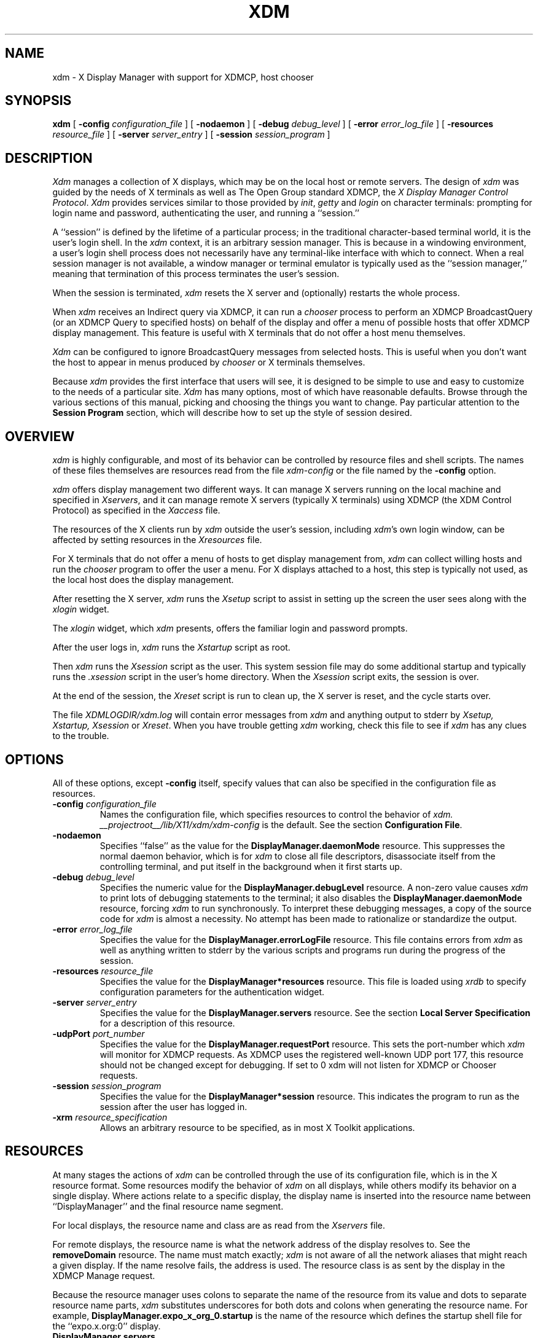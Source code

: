 .\" Copyright 1988, 1994, 1998  The Open Group
.\"
.\" Permission to use, copy, modify, distribute, and sell this software and its
.\" documentation for any purpose is hereby granted without fee, provided that
.\" the above copyright notice appear in all copies and that both that
.\" copyright notice and this permission notice appear in supporting
.\" documentation.
.\"
.\" The above copyright notice and this permission notice shall be included
.\" in all copies or substantial portions of the Software.
.\"
.\" THE SOFTWARE IS PROVIDED "AS IS", WITHOUT WARRANTY OF ANY KIND, EXPRESS
.\" OR IMPLIED, INCLUDING BUT NOT LIMITED TO THE WARRANTIES OF
.\" MERCHANTABILITY, FITNESS FOR A PARTICULAR PURPOSE AND NONINFRINGEMENT.
.\" IN NO EVENT SHALL THE OPEN GROUP BE LIABLE FOR ANY CLAIM, DAMAGES OR
.\" OTHER LIABILITY, WHETHER IN AN ACTION OF CONTRACT, TORT OR OTHERWISE,
.\" ARISING FROM, OUT OF OR IN CONNECTION WITH THE SOFTWARE OR THE USE OR
.\" OTHER DEALINGS IN THE SOFTWARE.
.\"
.\" Except as contained in this notice, the name of The Open Group shall
.\" not be used in advertising or otherwise to promote the sale, use or
.\" other dealings in this Software without prior written authorization
.\" from The Open Group.
.\"
.\" $XFree86: xc/programs/xdm/xdm.man,v 3.34 2006/01/09 15:01:04 dawes Exp $
.\"
.TH XDM 1 __vendorversion__
.SH NAME
xdm \- X Display Manager with support for XDMCP, host chooser
.SH SYNOPSIS
.B xdm
[
.B \-config
.I configuration_file
] [
.B \-nodaemon
] [
.B \-debug
.I debug_level
] [
.B \-error
.I error_log_file
] [
.B \-resources
.I resource_file
] [
.B \-server
.I server_entry
] [
.B \-session
.I session_program
]
.SH DESCRIPTION
.I Xdm
manages a collection of X displays, which may be on the local host
or remote servers.  The design of
.I xdm
was guided by the needs of X terminals as well as The Open Group standard
XDMCP, the \fIX Display Manager Control Protocol\fP.
.I Xdm
provides services similar to those provided by \fIinit\fP, \fIgetty\fP
and \fIlogin\fP on character terminals: prompting for login name and password,
authenticating the user, and running a ``session.''
.PP
A ``session'' is defined by the lifetime of a particular process; in the
traditional character-based terminal world, it is the user's login shell.
In the
.I xdm
context, it is an arbitrary session manager.  This is because in a windowing
environment, a user's login shell process does not necessarily have any
terminal-like interface with which to connect.
When a real session manager is not available, a window manager or terminal
emulator is typically used as the ``session manager,'' meaning that
termination of this process terminates the user's session.
.PP
When the session is terminated, \fIxdm\fP
resets the X server and (optionally) restarts the whole process.
.PP
When \fIxdm\fP receives an Indirect query via XDMCP, it can run a
\fIchooser\fP process to
perform an XDMCP BroadcastQuery (or an XDMCP Query to specified hosts)
on behalf of the display and
offer a menu of possible hosts that offer XDMCP display management.
This feature is useful with X terminals that do not offer a host
menu themselves.
.PP
.I Xdm
can be configured to ignore BroadcastQuery messages from selected hosts.
This is useful when you don't want the host to appear in menus produced
by
.I chooser
or X terminals themselves.
.PP
Because
.I xdm
provides the first interface that users will see, it is designed to be
simple to use and easy to customize to the needs of a particular site.
.I Xdm
has many options, most of which have reasonable defaults.  Browse through the
various sections of this manual,
picking and choosing the things you want to change.
Pay particular attention to the
.B "Session Program"
section, which will describe how to
set up the style of session desired.
.SH "OVERVIEW"
\fIxdm\fP is highly configurable, and most of its behavior can be
controlled by resource files and shell scripts.  The names of these
files themselves are resources read from the file \fIxdm-config\fP or
the file named by the \fB\-config\fP option.
.PP
\fIxdm\fP offers display management two different ways.  It can manage
X servers running on the local machine and specified in
\fIXservers\fP, and it can manage remote X servers (typically X
terminals) using XDMCP (the XDM Control Protocol)
as specified in the \fIXaccess\fP file.
.PP
The resources of the X clients run by \fIxdm\fP outside the user's
session, including \fIxdm\fP's own login window, can be
affected by setting resources in the \fIXresources\fP file.
.PP
For X terminals that do not offer a menu of hosts to get display
management from, \fIxdm\fP can collect willing hosts and run the
\fIchooser\fP program to offer the user a menu.
For X displays attached to a host, this step is typically not used, as
the local host does the display management.
.PP
After resetting the X server, \fIxdm\fP runs the \fIXsetup\fP script
to assist in setting up the screen the user sees along with the
\fIxlogin\fP widget.
.PP
The \fIxlogin\fP widget, which \fIxdm\fP presents,
offers the familiar login and password prompts.
.PP
After the user logs in, \fIxdm\fP runs the \fIXstartup\fP script as
root.
.PP
Then \fIxdm\fP runs the \fIXsession\fP script as the user.  This
system session file may do some additional startup and typically runs
the \fI.xsession\fP script in the user's home directory.
When the \fIXsession\fP script exits, the session is over.
.PP
At the end of the session, the \fIXreset\fP script is run to clean up,
the X server is reset, and the cycle starts over.
.PP
The file \fI XDMLOGDIR/xdm.log\fP will contain error
messages from
.I xdm
and anything output to stderr by \fIXsetup, Xstartup, Xsession\fP
or \fIXreset\fP.
When you have trouble getting
.I xdm
working, check this file to see if
.I xdm
has any clues to the trouble.
.SH OPTIONS
.PP
All of these options, except \fB\-config\fP itself,
specify values that can also be specified in the configuration file
as resources.
.IP "\fB\-config\fP \fIconfiguration_file\fP"
Names the configuration file, which specifies resources to control
the behavior of
.I xdm.
.I __projectroot__/lib/X11/xdm/xdm-config
is the default.
See the section \fBConfiguration File\fP.
.IP "\fB\-nodaemon\fP"
Specifies ``false'' as the value for the \fBDisplayManager.daemonMode\fP
resource.
This suppresses the normal daemon behavior, which is for
.I xdm
to close all file descriptors, disassociate itself from
the controlling terminal, and put
itself in the background when it first starts up.
.IP "\fB\-debug\fP \fIdebug_level\fP"
Specifies the numeric value for the \fBDisplayManager.debugLevel\fP
resource.  A non-zero value causes
.I xdm
to print lots of debugging statements to the terminal; it also disables the
\fBDisplayManager.daemonMode\fP resource, forcing
.I xdm
to run synchronously.  To interpret these debugging messages, a copy
of the source code for
.I xdm
is almost a necessity.  No attempt has been
made to rationalize or standardize the output.
.IP "\fB\-error\fP \fIerror_log_file\fP"
Specifies the value for the \fBDisplayManager.errorLogFile\fP resource.
This file contains errors from
.I xdm
as well as anything written to stderr by the various scripts and programs
run during the progress of the session.
.IP "\fB\-resources\fP \fIresource_file\fP"
Specifies the value for the \fBDisplayManager*resources\fP resource.  This file
is loaded using
.I xrdb
to specify configuration parameters for the
authentication widget.
.IP "\fB\-server\fP \fIserver_entry\fP"
Specifies the value for the \fBDisplayManager.servers\fP resource.
See the section
.B "Local Server Specification"
for a description of this resource.
.IP "\fB\-udpPort\fP \fIport_number\fP"
Specifies the value for the \fBDisplayManager.requestPort\fP resource.  This
sets the port-number which
.I xdm
will monitor for XDMCP requests.  As XDMCP
uses the registered well-known UDP port 177, this resource should
not be changed except for debugging. If set to 0 xdm will not listen
for XDMCP or Chooser requests.
.IP "\fB\-session\fP \fIsession_program\fP"
Specifies the value for the \fBDisplayManager*session\fP resource.  This
indicates the program to run as the session after the user has logged in.
.IP "\fB\-xrm\fP \fIresource_specification\fP"
Allows an arbitrary resource to be specified, as in most
X Toolkit applications.
.SH RESOURCES
At many stages the actions of
.I xdm
can be controlled through the use of its configuration file, which is in the
X resource format.
Some resources modify the behavior of
.I xdm
on all displays,
while others modify its behavior on a single display.  Where actions relate
to a specific display,
the display name is inserted into the resource name between
``DisplayManager'' and the final resource name segment.
.PP
For local displays, the resource name and class are as read from the
\fIXservers\fP file.
.PP
For remote displays, the resource name is what the network address of
the display resolves to.  See the \fBremoveDomain\fP resource.  The
name must match exactly; \fIxdm\fP is not aware of
all the network aliases that might reach a given display.
If the name resolve fails, the address is
used.  The resource class is as sent by the display in the XDMCP
Manage request.
.PP
Because the resource
manager uses colons to separate the name of the resource from its value and
dots to separate resource name parts,
.I xdm
substitutes underscores for both dots and colons when generating the resource
name.
For example, \fBDisplayManager.expo_x_org_0.startup\fP is the name of the
resource which defines the startup shell file for the ``expo.x.org:0'' display.
.\"
.IP "\fBDisplayManager.servers\fP"
This resource either specifies a file name full of server entries, one per
line (if the value starts with a slash), or a single server entry.
See the section \fBLocal Server Specification\fP for the details.
.IP "\fBDisplayManager.requestPort\fP"
This indicates the UDP port number which
.I xdm
uses to listen for incoming XDMCP requests.  Unless you need to debug the
system, leave this with its default value of 177.
.IP "\fBDisplayManager.errorLogFile\fP"
Error output is normally directed at the system console.  To redirect it,
set this resource to a file name.  A method to send these messages to
.I syslog
should be developed for systems which support it; however, the
wide variety of interfaces precludes any system-independent
implementation.  This file also contains any output directed to stderr
by the \fIXsetup, Xstartup, Xsession\fP and \fIXreset\fP files,
so it will contain descriptions
of problems in those scripts as well.
.IP "\fBDisplayManager.debugLevel\fP"
If the integer value of this resource is greater than zero,
reams of
debugging information will be printed.  It also disables daemon mode, which
would redirect the information into the bit-bucket, and
allows non-root users to run
.I xdm,
which would normally not be useful.
.IP "\fBDisplayManager.daemonMode\fP"
Normally,
.I xdm
attempts to make itself into a daemon process unassociated with any terminal.
This is
accomplished by forking and leaving the parent process to exit, then closing
file descriptors and releasing the controlling terminal.  In some
environments this is not desired (in particular, when debugging).  Setting
this resource to ``false'' will disable this feature.
.IP "\fBDisplayManager.pidFile\fP"
The filename specified will be created to contain an ASCII
representation of the process-id of the main
.I xdm
process.
.I Xdm
also uses file locking on this file
to attempt to eliminate multiple daemons running on
the same machine, which would cause quite a bit of havoc.
.IP "\fBDisplayManager.lockPidFile\fP"
This is the resource which controls whether
.I xdm
uses file locking to keep multiple display managers from running amok.
On System V, this
uses the \fIlockf\fP library call, while on BSD it uses \fIflock.\fP
.IP "\fBDisplayManager.authDir\fP"
This names a directory under which
.I xdm
stores authorization files while initializing the session.  The
default value is \fI XDMAUTHDIR\fP.
Can be overridden for specific displays by
DisplayManager.\fIDISPLAY\fP.authFile.
.IP \fBDisplayManager.autoRescan\fP
This boolean controls whether
.I xdm
rescans the configuration, servers, access control and authentication keys
files after a session terminates and the files have changed.  By default it
is ``true.''  You can force
.I xdm
to reread these files by sending a SIGHUP to the main process.
.IP "\fBDisplayManager.removeDomainname\fP"
When computing the display name for XDMCP clients, the name resolver will
typically create a fully qualified host name for the terminal.  As this is
sometimes confusing,
.I xdm
will remove the domain name portion of the host name if it is the same as the
domain name of the local host when this variable is set.  By default the
value is ``true.''
.IP "\fBDisplayManager.keyFile\fP"
XDM-AUTHENTICATION-1 style XDMCP authentication requires that a private key
be shared between
.I xdm
and the terminal.  This resource specifies the file containing those
values.  Each entry in the file consists of a display name and the shared
key.  By default,
.I xdm
does not include support for XDM-AUTHENTICATION-1, as it requires DES which
is not generally distributable because of United States export restrictions.
.IP \fBDisplayManager.accessFile\fP
To prevent unauthorized XDMCP service and to allow forwarding of XDMCP
IndirectQuery requests, this file contains a database of hostnames which are
either allowed direct access to this machine, or have a list of hosts to
which queries should be forwarded to.  The format of this file is described
in the section
.B "XDMCP Access Control."
.IP \fBDisplayManager.exportList\fP
A list of additional environment variables, separated by white space,
to pass on to the \fIXsetup\fP,
\fIXstartup\fP, \fIXsession\fP, and \fIXreset\fP programs.
.IP \fBDisplayManager.randomFile\fP
A file to checksum to generate the seed of authorization keys.
This should be a file that changes frequently.
The default is \fI/dev/mem\fP.
#ifdef DEV_RANDOM
.IP \fBDisplayManager.randomDevice\fP
A file to read 8 bytes from to generate the seed of authorization keys.
The default is \fI DEV_RANDOM \fP. If this file cannot be read, or if a
read blocks for more than 5 seconds, xdm falls back to using a checksum
of \fBDisplayManager.randomFile\fP to generate the seed.
#endif
#if !defined(ARC4_RANDOM)
.IP \fBDisplayManager.prngdSocket\fP
.IP \fBDisplayManager.prngPort\fP
A UNIX domain socket name or a TCP socket port number on local host on
which a Pseudo-Random Number Generator Daemon, like EGD
(http://egd.sourceforge.net) is listening, in order to generate the
autorization keys. Either a non null port or a valid socket name must
be specified. The default is to use the Unix-domain socket
\fI/tmp/entropy\fP.
.PP
On systems that don't have such a daemon, a fall-back entropy
gathering system, based on various log file contents hashed by the MD5
algorithm is used instead.
#endif
.IP \fBDisplayManager.greeterLib\fP
On systems that support a dynamically-loadable greeter library, the
name of the library.  The default is
\fI __projectroot__/lib/X11/xdm/libXdmGreet.so\fP.
.IP \fBDisplayManager.choiceTimeout\fP
Number of seconds to wait for display to respond after user has
selected a host from the chooser.  If the display sends an XDMCP
IndirectQuery within this time, the request is forwarded to the chosen
host.  Otherwise, it is assumed to be from a new session and the
chooser is offered again.
Default is 15.
.IP \fBDisplayManager.sourceAddress\fP
Use the numeric IP address of the incoming connection on multihomed hosts
instead of the host name. This is to avoid trying to connect on the wrong
interface which might be down at this time.
.IP \fBDisplayManager.willing\fP
This specifies a program which is run (as) root when an an XDMCP
BroadcastQuery is received and this host is configured to offer XDMCP
display management. The output of this program may be displayed on a chooser
window.  If no program is specified, the string \fIWilling to manage\fP is
sent.
.PP
.\"
.IP "\fBDisplayManager.\fP\fIDISPLAY\fP\fB.resources\fP"
This resource specifies the name of the file to be loaded by \fIxrdb\fP
as the resource database onto the root window of screen 0 of the display.
The \fIXsetup\fP program, the Login widget, and \fIchooser\fP will use
the resources set in this file.
This resource data base is loaded just before the authentication procedure
is started, so it can control the appearance of the login window.  See the
section
.B "Authentication Widget,"
which describes the various
resources that are appropriate to place in this file.
There is no default value for this resource, but
\fI __projectroot__/lib/X11/xdm/Xresources\fP
is the conventional name.
.IP "\fBDisplayManager.\fP\fIDISPLAY\fP\fB.chooser\fP"
Specifies the program run to offer a host menu for Indirect queries
redirected to the special host name CHOOSER.
\fI CHOOSERPATH \fP is the default.
See the sections \fBXDMCP Access Control\fP and \fBChooser\fP.
.IP "\fBDisplayManager.\fP\fIDISPLAY\fP\fB.xrdb\fP"
Specifies the program used to load the resources.  By default,
.I xdm
uses \fI __projectroot__/bin/xrdb\fP.
.IP "\fBDisplayManager.\fP\fIDISPLAY\fP\fB.cpp\fP"
This specifies the name of the C preprocessor which is used by \fIxrdb\fP.
.IP "\fBDisplayManager.\fP\fIDISPLAY\fP\fB.setup\fP"
This specifies a program which is run (as root) before offering the
Login window.  This may be used to change the appearance of the screen
around the Login window or to put up other windows (e.g., you may want
to run \fIxconsole\fP here).
By default, no program is run.  The conventional name for a
file used here is \fIXsetup\fP.
See the section \fBSetup Program.\fP
.IP "\fBDisplayManager.\fP\fIDISPLAY\fP\fB.startup\fP"
This specifies a program which is run (as root) after the authentication
process succeeds.  By default, no program is run.  The conventional name for a
file used here is \fIXstartup\fP.
See the section \fBStartup Program.\fP
.IP "\fBDisplayManager.\fP\fIDISPLAY\fP\fB.session\fP"
This specifies the session to be executed (not running as root).
By default, \fI __projectroot__/bin/xterm\fP is
run.  The conventional name is \fIXsession\fP.
See the section
.B "Session Program."
.IP "\fBDisplayManager.\fP\fIDISPLAY\fP\fB.reset\fP"
This specifies a program which is run (as root) after the session terminates.
By default, no program is run.
The conventional name is \fIXreset\fP.
See the section
.B "Reset Program."
.IP "\fBDisplayManager.\fP\fIDISPLAY\fP\fB.openDelay\fP"
.IP "\fBDisplayManager.\fP\fIDISPLAY\fP\fB.openRepeat\fP"
.IP "\fBDisplayManager.\fP\fIDISPLAY\fP\fB.openTimeout\fP"
.IP "\fBDisplayManager.\fP\fIDISPLAY\fP\fB.startAttempts\fP"
These numeric resources control the behavior of
.I xdm
when attempting to open intransigent servers.  \fBopenDelay\fP is
the length of the
pause (in seconds) between successive attempts, \fBopenRepeat\fP is the
number of attempts to make, \fBopenTimeout\fP is the amount of time
to wait while actually
attempting the open (i.e., the maximum time spent in the
.IR connect (2)
system call) and \fBstartAttempts\fP is the number of times this entire process
is done before giving up on the server.  After \fBopenRepeat\fP attempts have been made,
or if \fBopenTimeout\fP seconds elapse in any particular attempt,
.I xdm
terminates and restarts the server, attempting to connect again.
This
process is repeated \fBstartAttempts\fP times, at which point the display is
declared dead and disabled.  Although
this behavior may seem arbitrary, it has been empirically developed and
works quite well on most systems.  The default values are
5 for \fBopenDelay\fP, 5 for \fBopenRepeat\fP, 30 for \fBopenTimeout\fP and
4 for \fBstartAttempts\fP.
.IP "\fBDisplayManager.\fP\fIDISPLAY\fP\fB.pingInterval\fP"
.IP "\fBDisplayManager.\fP\fIDISPLAY\fP\fB.pingTimeout\fP"
To discover when remote displays disappear,
.I xdm
occasionally pings them, using an X connection and \fIXSync\fP
calls.  \fBpingInterval\fP specifies the time (in minutes) between each
ping attempt, \fBpingTimeout\fP specifies the maximum amount of time (in
minutes) to wait for the terminal to respond to the request.  If the
terminal does not respond, the session is declared dead and terminated.  By
default, both are set to 5 minutes.  If you frequently use X terminals which
can become isolated from the managing host, you may wish to increase this
value.  The only worry is that sessions will continue to exist after the
terminal has been accidentally disabled.
.I xdm
will not ping local displays.  Although it would seem harmless, it is
unpleasant when the workstation session is terminated as a result of the
server hanging for NFS service and not responding to the ping.
.IP "\fBDisplayManager.\fP\fIDISPLAY\fP\fB.terminateServer\fP"
This boolean resource specifies whether the X server should be terminated
when a session terminates (instead of resetting it).  This option can be
used when the server tends to grow without bound over time, in order to limit
the amount of time the server is run.  The default value is ``false.''
.IP "\fBDisplayManager.\fP\fIDISPLAY\fP\fB.userPath\fP"
.I Xdm
sets the PATH environment variable for the session to this value.  It should
be a colon separated list of directories; see
.IR sh (1)
for a full description.
``:/bin:/usr/bin:__projectroot__/bin:/usr/ucb''
is a common setting.
The default value can be specified at build time in the X system
configuration file with DefaultUserPath.
.IP "\fBDisplayManager.\fP\fIDISPLAY\fP\fB.systemPath\fP"
.I Xdm
sets the PATH environment variable for the startup and reset scripts to the
value of this resource.  The default for this resource is specified
at build time by the DefaultSystemPath entry in the system configuration file;
``/etc:/bin:/usr/bin:__projectroot__/bin:/usr/ucb'' is a common choice.
Note the absence of ``.'' from this entry.  This is a good practice to
follow for root; it avoids many common Trojan Horse system penetration
schemes.
.IP "\fBDisplayManager.\fP\fIDISPLAY\fP\fB.systemShell\fP"
.I Xdm
sets the SHELL environment variable for the startup and reset scripts to the
value of this resource.  It is \fI/bin/sh\fP by default.
.IP "\fBDisplayManager.\fP\fIDISPLAY\fP\fB.failsafeClient\fP"
If the default session fails to execute,
.I xdm
will fall back to this program.  This program is executed with no
arguments, but executes using the same environment variables as
the session would have had (see the section \fBSession Program\fP).
By default, \fI __projectroot__/bin/xterm\fP is used.
.IP "\fBDisplayManager.\fP\fIDISPLAY\fP\fB.grabServer\fP"
.IP "\fBDisplayManager.\fP\fIDISPLAY\fP\fB.grabTimeout\fP"
To improve security,
.I xdm
grabs the server and keyboard while reading the login name and password.
The
\fBgrabServer\fP resource specifies if the server should be held for the
duration of the name/password reading.  When ``false,'' the server is ungrabbed
after the keyboard grab succeeds, otherwise the server is grabbed until just
before the session begins.  The default is ``false.''
The \fBgrabTimeout\fP resource specifies the maximum time
.I xdm
will wait for the grab to succeed.  The grab may fail if some other
client has the server grabbed, or possibly if the network latencies
are very high.  This resource has a default value of 3 seconds; you
should be cautious when raising it, as a user can be spoofed by a
look-alike window on the display.  If the grab fails,
.I xdm
kills and restarts the server (if possible) and the session.
.IP "\fBDisplayManager.\fP\fIDISPLAY\fP\fB.authorize\fP"
.IP "\fBDisplayManager.\fP\fIDISPLAY\fP\fB.authName\fP"
\fBauthorize\fP is a boolean resource which controls whether
.I xdm
generates and uses authorization for the local server connections.  If
authorization is used, \fBauthName\fP is a list
of authorization mechanisms to use, separated by white space.
XDMCP connections dynamically specify which
authorization mechanisms are supported, so
\fBauthName\fP is ignored in this case.  When \fBauthorize\fP is set for a
display and authorization is not available, the user is informed by having a
different message displayed in the login widget.  By default, \fBauthorize\fP
is ``true.''  \fBauthName\fP is ``MIT-MAGIC-COOKIE-1,'' or, if
XDM-AUTHORIZATION-1 is available, ``XDM-AUTHORIZATION-1\0MIT-MAGIC-COOKIE-1.''
.IP \fBDisplayManager.\fP\fIDISPLAY\fP\fB.authFile\fP
This file is used to communicate the authorization data from
.I xdm
to the server, using the \fB\-auth\fP server command line option.
It should be
kept in a directory which is not world-writable as it could easily be
removed, disabling the authorization mechanism in the server.
If not specified, a name is generated from DisplayManager.authDir and
the name of the display.
.IP "\fBDisplayManager.\fP\fIDISPLAY\fP\fB.authComplain\fP"
If set to ``false,'' disables the use of the \fBunsecureGreeting\fP
in the login window.
See the section \fBAuthentication Widget.\fP
The default is ``true.''
.IP "\fBDisplayManager.\fP\fIDISPLAY\fP\fB.resetSignal\fP"
The number of the signal \fIxdm\fP sends to reset the server.
See the section \fBControlling the Server.\fP
The default is 1 (SIGHUP).
.IP "\fBDisplayManager.\fP\fIDISPLAY\fP\fB.termSignal\fP"
The number of the signal \fIxdm\fP sends to terminate the server.
See the section \fBControlling the Server.\fP
The default is 15 (SIGTERM).
.IP "\fBDisplayManager.\fP\fIDISPLAY\fP\fB.resetForAuth\fP"
The original implementation of authorization in the sample server reread the
authorization file at server reset time, instead of when checking the
initial connection.  As
.I xdm
generates the authorization information just before connecting to the
display, an old server would not get up-to-date authorization information.
This resource causes
.I xdm
to send SIGHUP to the server after setting up the file, causing an
additional server reset to occur, during which time the new authorization
information will be read.
The default is ``false,'' which will work for all MIT servers.
.IP "\fBDisplayManager.\fP\fIDISPLAY\fP\fB.userAuthDir\fP"
When
.I xdm
is unable to write to the usual user authorization file ($HOME/.Xauthority),
it creates a unique file name in this directory and points the environment
variable XAUTHORITY at the created file.  It uses \fI/tmp\fP by default.
.SH "CONFIGURATION FILE"
First, the
.I xdm
configuration file should be set up.
Make a directory (usually \fI __projectroot__/lib/X11/xdm\fP) to contain all
of the relevant files.
.LP
Here is a reasonable configuration file, which could be
named \fIxdm-config\fP:
.nf

.ta .5i 4i

	DisplayManager.servers:	__projectroot__/lib/X11/xdm/Xservers
	DisplayManager.errorLogFile:	XDMLOGDIR/xdm.log
	DisplayManager*resources:	__projectroot__/lib/X11/xdm/Xresources
	DisplayManager*startup:	__projectroot__/lib/X11/xdm/Xstartup
	DisplayManager*session:	__projectroot__/lib/X11/xdm/Xsession
	DisplayManager.pidFile:	__projectroot__/lib/X11/xdm/xdm-pid
	DisplayManager._0.authorize:	true
	DisplayManager*authorize:	false

.fi
.PP
Note that this file mostly contains references to other files.  Note also
that some of the resources are specified with ``*'' separating the
components.  These resources can be made unique for each different display,
by replacing the ``*'' with the display-name, but normally this is not very
useful.  See the \fBResources\fP section for a complete discussion.
.SH "XDMCP ACCESS CONTROL"
.PP
The database file specified by the \fBDisplayManager.accessFile\fP provides
information which
.I xdm
uses to control access from displays requesting XDMCP service.  This file
contains three types of entries:  entries which control the response to
Direct and Broadcast queries, entries which control the response to
Indirect queries, and macro definitions.
.PP
The format of the Direct entries is simple, either a host name or a
pattern, which is distinguished from a host name by the inclusion of
one or more meta characters (`*' matches any sequence of 0 or more
characters, and `?' matches any single character) which are compared against
the host name of the display device.
If the entry is a host name, all comparisons are done using
network addresses, so any name which converts to the correct network address
may be used.
For patterns, only canonical host names are used
in the comparison, so ensure that you do not attempt to match
aliases.
Preceding either a host name or a pattern with a `!' character
causes hosts which
match that entry to be excluded.
.PP
To only respond to Direct queries for a host or pattern,
it can be followed by the optional ``NOBROADCAST'' keyword.
This can be used to prevent an xdm server from appearing on
menus based on Broadcast queries.
.PP
An Indirect entry also contains a host name or pattern,
but follows it with a list of
host names or macros to which indirect queries should be sent.
.PP
A macro definition contains a macro name and a list of host names and
other macros that
the macro expands to.  To distinguish macros from hostnames, macro
names start with a `%' character.  Macros may be nested.
.PP
Indirect entries
may also specify to have \fIxdm\fP run \fIchooser\fP to offer a menu
of hosts to connect to.  See the section \fBChooser\fP.
.PP
When checking access for a particular display host, each entry is scanned in
turn and the first matching entry determines the response.  Direct and
Broadcast
entries are ignored when scanning for an Indirect entry and vice-versa.
.PP
Blank lines are ignored, `#' is treated as a comment
delimiter causing the rest of that line to be ignored,
and `\e\fInewline\fP'
causes the newline to be ignored, allowing indirect host lists to span
multiple lines.
.PP
Here is an example Xaccess file:
.LP
.ta 2i 4i
.nf
XCOMM
XCOMM Xaccess \- XDMCP access control file
XCOMM

XCOMM
XCOMM Direct/Broadcast query entries
XCOMM

!xtra.lcs.mit.edu	# disallow direct/broadcast service for xtra
bambi.ogi.edu	# allow access from this particular display
*.lcs.mit.edu	# allow access from any display in LCS

*.deshaw.com	NOBROADCAST	# allow only direct access
*.gw.com			# allow direct and broadcast

XCOMM
XCOMM Indirect query entries
XCOMM

%HOSTS	expo.lcs.mit.edu xenon.lcs.mit.edu \\\&
	excess.lcs.mit.edu kanga.lcs.mit.edu

extract.lcs.mit.edu	xenon.lcs.mit.edu	#force extract to contact xenon
!xtra.lcs.mit.edu	dummy	#disallow indirect access
*.lcs.mit.edu	%HOSTS	#all others get to choose
.fi
.PP
If compiled with IPv6 support, multicast address groups may also be included
in the list of addresses indirect queries are set to.  Multicast addresses
may be followed by an optional / character and hop count. If no hop count is
specified, the multicast hop count defaults to 1, keeping the packet on the
local network. For IPv4 multicasting, the hop count is used as the TTL.
.PP
Examples:
.LP
.ta 2.1i 4.5i
.nf
rincewind.sample.net	ff02::1	#IPv6 Multicast to ff02::1
\&		#with a hop count of 1
ponder.sample.net	CHOOSER 239.192.1.1/16  #Offer a menu of hosts
\&		#who respond to IPv4 Multicast
\&		# to 239.192.1.1 with a TTL of 16
.fi
.SH CHOOSER
.PP
For X terminals that do not offer a host menu for use with Broadcast
or Indirect queries, the \fIchooser\fP program can do this for them.
In the \fIXaccess\fP file, specify ``CHOOSER'' as the first entry in
the Indirect host list.  \fIChooser\fP will send a Query request to
each of the remaining host names in the list and offer a menu of all
the hosts that respond.
.PP
The list may consist of the word ``BROADCAST,'' in which case
\fIchooser\fP will send a Broadcast instead, again offering a menu of
all hosts that respond.  Note that on some operating systems, UDP
packets cannot be broadcast, so this feature will not work.
.PP
Example \fIXaccess\fP file using \fIchooser\fP:

.nf
extract.lcs.mit.edu	CHOOSER %HOSTS	#offer a menu of these hosts
xtra.lcs.mit.edu	CHOOSER BROADCAST	#offer a menu of all hosts
.fi
.PP
The program to use for \fIchooser\fP is specified by the
\fBDisplayManager.\fP\fIDISPLAY\fP\fB.chooser\fP resource.  For more
flexibility at this step, the chooser could be a shell script.
\fIChooser\fP is the session manager here; it is run instead of a
child \fIxdm\fP to manage the display.
.PP
Resources for this program
can be put into the file named by
\fBDisplayManager.\fP\fIDISPLAY\fP\fB.resources\fP.
.PP
When the user selects a host, \fIchooser\fP prints the host chosen,
which is read by the parent \fIxdm\fP, and exits.
\fIxdm\fP closes its connection to the X server, and the server resets
and sends another \fBIndirect\fP XDMCP request.
\fIxdm\fP remembers the user's choice (for
\fBDisplayManager.choiceTimeout\fP seconds) and forwards the request
to the chosen host, which starts a session on that display.
.\"
.SH LISTEN
The following configuration directive is also defined for the Xaccess
configuration file:
.IP "\fBLISTEN\fP \fIinterface\fP \fI[list of multicast group addresses]\fP"
\fIinterface\fP may be a hostname or IP addresss representing a
network interface on this machine, or the wildcard * to represent all
available network interfaces.
.PP
If one or more LISTEN lines are specified, xdm only listens for XDMCP
connections on the specified interfaces. If multicast group addresses
are listed on a listen line, xdm joins the multicast groups on the
given interface.
.PP
If no LISTEN lines are given, the original behavior of listening on
all interfaces is preserved for backwards compatibility.
Additionally, if no LISTEN is specified, xdm joins the default XDMCP
IPv6 multicast group, when compiled with IPv6 support.
.PP
To disable listening for XDMCP connections altogther, a line of LISTEN
with no addresses may be specified, or the previously supported method
of setting DisplayManager.requestPort to 0 may be used.
.PP
Examples:
.ta 2i 4i
.nf
LISTEN * ff02::1	# Listen on all interfaces and to the
\&	# ff02::1 IPv6 multicast group.
LISTEN 10.11.12.13	# Listen only on this interface, as long
\&	# as no other listen directives appear in
\&	# file.
.fi
.SH "IPv6 MULTICAST ADDRESS SPECIFICATION"
.PP
The Internet Assigned Numbers Authority has has assigned 
ff0\fIX\fP:0:0:0:0:0:0:12b as the permanently assigned range of 
multicast addresses for XDMCP. The \fIX\fP in the prefix may be replaced
by any valid scope identifier, such as 1 for Node-Local, 2 for Link-Local,
5 for Site-Local, and so on.  (See IETF RFC 2373 or its replacement for 
further details and scope definitions.)  xdm defaults to listening on the
Link-Local scope address ff02:0:0:0:0:0:0:12b to most closely match the 
old IPv4 subnet broadcast behavior.
.SH "LOCAL SERVER SPECIFICATION"
.PP
The resource \fBDisplayManager.servers\fP gives a server specification
or, if the values starts with a slash (/), the name of a file
containing server specifications, one per line.
.PP
Each specification
indicates a display which should constantly be managed and which is
not using XDMCP.
This method is used typically for local servers only.  If the resource
or the file named by the resource is empty, \fIxdm\fP will offer XDMCP
service only.
.PP
Each specification consists of at least three parts:  a display
name, a display class, a display type, and (for local servers) a command
line to start the server.  A typical entry for local display number 0 would
be:
.nf

  :0 Digital-QV local __projectroot__/bin/X :0

.fi
The display types are:
.ta 1i
.nf

local		local display: \fIxdm\fP must run the server
foreign		remote display: \fIxdm\fP opens an X connection to a running server

.fi
.PP
The display name must be something that can be passed in the \fB\-display\fP
option to an X program.  This string is used to generate the display-specific
resource names, so be careful to match the
names (e.g., use ``:0 Sun-CG3 local __projectroot__/bin/X :0'' instead of
``localhost:0 Sun-CG3 local __projectroot__/bin/X :0''
if your other resources are specified as
``DisplayManager._0.session'').  The display class portion is also used in the
display-specific resources, as the class of the resource.  This is
useful if you have a large collection of similar displays (such as a corral of
X terminals) and would like to set resources for groups of them.  When using
XDMCP, the display is required to specify the display class, so the manual
for your particular X terminal should document the display class
string for your device.  If it doesn't, you can run
.I xdm
in debug mode and
look at the resource strings which it generates for that device, which will
include the class string.
.PP
When \fIxdm\fP starts a session, it sets up authorization data for the
server.  For local servers, \fIxdm\fP passes
``\fB\-auth\fP \fIfilename\fP'' on the server's command line to point
it at its authorization data.
For XDMCP servers, \fIxdm\fP passes the
authorization data to the server via the \fBAccept\fP XDMCP request.
.SH RESOURCES FILE
The \fIXresources\fP file is
loaded onto the display as a resource database using
.I xrdb.
As the authentication
widget reads this database before starting up, it usually contains
parameters for that widget:
.nf
.ta .5i 1i

	xlogin*login.translations: #override\\\&
		Ctrl<Key>R: abort-display()\\n\\/&
		<Key>F1: set-session-argument(failsafe) finish-field()\\n\\\&
		<Key>Return: set-session-argument() finish-field()
	xlogin*borderWidth: 3
	xlogin*greeting: CLIENTHOST
\&	#ifdef COLOR
	xlogin*greetColor: CadetBlue
	xlogin*failColor: red
\&	#endif

.fi
.PP
Please note the translations entry; it specifies
a few new translations for the widget which allow users to escape from the
default session (and avoid troubles that may occur in it).  Note that if
\&#override is not specified, the default translations are removed and replaced
by the new value, not a very useful result as some of the default translations
are quite useful (such as ``<Key>: insert-char ()'' which responds to normal
typing).
.PP
This file may also contain resources for the setup program and \fIchooser\fP.
.SH "SETUP PROGRAM"
The \fIXsetup\fP file is run after
the server is reset, but before the Login window is offered.
The file is typically a shell script.
It is run as root, so should be careful about security.
This is the place to change the root background or bring up other
windows that should appear on the screen along with the Login widget.
.PP
In addition to any specified by \fBDisplayManager.exportList\fP,
the following environment variables are passed:
.nf
.ta .5i 2i

	DISPLAY	the associated display name
	PATH	the value of \fBDisplayManager.\fP\fIDISPLAY\fP\fB.systemPath\fP
	SHELL	the value of \fBDisplayManager.\fP\fIDISPLAY\fP\fB.systemShell\fP
	XAUTHORITY	may be set to an authority file
.fi
.PP
Note that since \fIxdm\fP grabs the keyboard, any other windows will not be
able to receive keyboard input.  They will be able to interact with
the mouse, however; beware of potential security holes here.
If \fBDisplayManager.\fP\fIDISPLAY\fP\fB.grabServer\fP is set,
\fIXsetup\fP will not be able to connect
to the display at all.
Resources for this program
can be put into the file named by
\fBDisplayManager.\fP\fIDISPLAY\fP\fB.resources\fP.
.PP
Here is a sample \fIXsetup\fP script:
.nf

\&	#!/bin/sh
\&	# Xsetup_0 \- setup script for one workstation
	xcmsdb < __projectroot__/lib/monitors/alex.0
	xconsole\0\-geometry\0480x130\-0\-0\0\-notify\0\-verbose\0\-exitOnFail &

.fi
.SH "AUTHENTICATION WIDGET"
The authentication widget reads a name/password pair
from the keyboard.  Nearly every imaginable
parameter can be controlled with a resource.  Resources for this widget
should be put into the file named by
\fBDisplayManager.\fP\fIDISPLAY\fP\fB.resources\fP.  All of these have reasonable
default values, so it is not necessary to specify any of them.
.IP "\fBxlogin.Login.width, xlogin.Login.height, xlogin.Login.x, xlogin.Login.y\fP"
The geometry of the Login widget is normally computed automatically.  If you
wish to position it elsewhere, specify each of these resources.
.IP "\fBxlogin.Login.foreground\fP"
The color used to display the typed-in user name.
.IP "\fBxlogin.Login.font\fP"
The font used to display the typed-in user name.
.IP "\fBxlogin.Login.greeting\fP"
A string which identifies this window.
The default is ``X Window System.''
.IP "\fBxlogin.Login.unsecureGreeting\fP"
When X authorization is requested in the configuration file for this
display and none is in use, this greeting replaces the standard
greeting.  The default is ``This is an unsecure session''
.IP "\fBxlogin.Login.greetFont\fP"
The font used to display the greeting.
.IP "\fBxlogin.Login.greetColor\fP"
The color used to display the greeting.
.IP "\fBxlogin.Login.namePrompt\fP"
The string displayed to prompt for a user name.
.I Xrdb
strips trailing white space from resource values, so to add spaces at
the end of the prompt (usually a nice thing), add spaces escaped with
backslashes.  The default is ``Login:  ''
.IP "\fBxlogin.Login.passwdPrompt\fP"
The string displayed to prompt for a password.
The default is ``Password:  ''
.IP "\fBxlogin.Login.promptFont\fP"
The font used to display both prompts.
.IP "\fBxlogin.Login.promptColor\fP"
The color used to display both prompts.
.IP "\fBxlogin.Login.fail\fP"
A message which is displayed when the authentication fails.
The default is ``Login incorrect''
.IP "\fBxlogin.Login.failFont\fP"
The font used to display the failure message.
.IP "\fBxlogin.Login.failColor\fP"
The color used to display the failure message.
.IP "\fBxlogin.Login.failTimeout\fP"
The number of seconds that the failure message is displayed.
The default is 30.
.IP "\fBxlogin.Login.allowRootLogin\fP"
If set to ``false'', don't allow root (and any other user with uid = 0) to
log in directly.
The default is ``true''.
.IP "\fBxlogin.Login.allowNullPasswd\fP"
If set to ``true'', allow an otherwise failing password match to succeed
if the account does not require a password at all.
The default is ``false'', so only users that have passwords assigned can
log in.
.IP "\fBxlogin.Login.translations\fP"
This specifies the translations used for the login widget.  Refer to the X
Toolkit documentation for a complete discussion on translations.  The default
translation table is:
.nf
.ta .5i 2i

	Ctrl<Key>H:	delete-previous-character() \\n\\\&
	Ctrl<Key>D:	delete-character() \\n\\\&
	Ctrl<Key>B:	move-backward-character() \\n\\\&
	Ctrl<Key>F:	move-forward-character() \\n\\\&
	Ctrl<Key>A:	move-to-begining() \\n\\\&
	Ctrl<Key>E:	move-to-end() \\n\\\&
	Ctrl<Key>K:	erase-to-end-of-line() \\n\\\&
	Ctrl<Key>U:	erase-line() \\n\\\&
	Ctrl<Key>X:	erase-line() \\n\\\&
	Ctrl<Key>C:	restart-session() \\n\\\&
	Ctrl<Key>\\\\:	abort-session() \\n\\\&
	<Key>BackSpace:	delete-previous-character() \\n\\\&
	<Key>Delete:	delete-previous-character() \\n\\\&
	<Key>Return:	finish-field() \\n\\\&
	<Key>:	insert-char() \\\&

.fi
.PP
The actions which are supported by the widget are:
.IP "delete-previous-character"
Erases the character before the cursor.
.IP "delete-character"
Erases the character after the cursor.
.IP "move-backward-character"
Moves the cursor backward.
.IP "move-forward-character"
Moves the cursor forward.
.IP "move-to-begining"
(Apologies about the spelling error.)
Moves the cursor to the beginning of the editable text.
.IP "move-to-end"
Moves the cursor to the end of the editable text.
.IP "erase-to-end-of-line"
Erases all text after the cursor.
.IP "erase-line"
Erases the entire text.
.IP "finish-field"
If the cursor is in the name field, proceeds to the password field; if the
cursor is in the password field, checks the current name/password pair.  If
the name/password pair is valid, \fIxdm\fP
starts the session.  Otherwise the failure message is displayed and
the user is prompted again.
.IP "abort-session"
Terminates and restarts the server.
.IP "abort-display"
Terminates the server, disabling it.  This action
is not accessible in the default configuration.
There are various reasons to stop \fIxdm\fP on a system console, such as
when shutting the system down, when using \fIxdmshell\fP,
to start another type of server, or to generally access the console.
Sending \fIxdm\fP a SIGHUP will restart the display.  See the section
\fBControlling XDM\fP.
.IP "restart-session"
Resets the X server and starts a new session.  This can be used when
the resources have been changed and you want to test them or when
the screen has been overwritten with system messages.
.IP "insert-char"
Inserts the character typed.
.IP "set-session-argument"
Specifies a single word argument which is passed to the session at startup.
See the section \fBSession Program\fP.
.IP "allow-all-access"
Disables access control in the server.  This can be used when
the .Xauthority file cannot be created by
.I xdm.
Be very careful using this;
it might be better to disconnect the machine from the network
before doing this.
.PP
On some systems (OpenBSD) the user's shell must be listed in
.I /etc/shells
to allow login through xdm. The normal password and account expiration
dates are enforced too.
.SH "STARTUP PROGRAM"
.PP
The \fIXstartup\fP program is run as
root when the user logs in.
It is typically a shell script.
Since it is run as root, \fIXstartup\fP should be
very careful about security.  This is the place to put commands which add
entries to \fI/etc/utmp\fP
(the \fIsessreg\fP program may be useful here),
mount users' home directories from file servers,
or abort the session if logins are not
allowed.
.PP
In addition to any specified by \fBDisplayManager.exportList\fP,
the following environment variables are passed:
.nf
.ta .5i 2i

	DISPLAY	the associated display name
	HOME	the initial working directory of the user
	LOGNAME	the user name
	USER	the user name
	PATH	the value of \fBDisplayManager.\fP\fIDISPLAY\fP\fB.systemPath\fP
	SHELL	the value of \fBDisplayManager.\fP\fIDISPLAY\fP\fB.systemShell\fP
	XAUTHORITY	may be set to an authority file

.fi
.PP
No arguments are passed to the script.
.I Xdm
waits until this script exits before starting the user session.  If the
exit value of this script is non-zero,
.I xdm
discontinues the session and starts another authentication
cycle.
.PP
The sample \fIXstartup\fP file shown here prevents login while the
file \fI/etc/nologin\fP
exists.
Thus this is not a complete example, but
simply a demonstration of the available functionality.
.PP
Here is a sample \fIXstartup\fP script:
.nf
.ta .5i 1i

\&	#!/bin/sh
\&	#
\&	# Xstartup
\&	#
\&	# This program is run as root after the user is verified
\&	#
	if [ \-f /etc/nologin ]; then
		xmessage\0\-file /etc/nologin\0\-timeout 30\0\-center
		exit 1
	fi
	sessreg\0\-a\0\-l $DISPLAY\0\-x __projectroot__/lib/xdm/Xservers $LOGNAME
	__projectroot__/lib/xdm/GiveConsole
	exit 0
.fi
.SH "SESSION PROGRAM"
.PP
The \fIXsession\fP program is the command which is run as the user's session.
It is run with
the permissions of the authorized user.
.PP
In addition to any specified by \fBDisplayManager.exportList\fP,
the following environment variables are passed:
.nf
.ta .5i 2i

	DISPLAY	the associated display name
	HOME	the initial working directory of the user
	LOGNAME	the user name
	USER	the user name
	PATH	the value of \fBDisplayManager.\fP\fIDISPLAY\fP\fB.userPath\fP
	SHELL	the user's default shell (from \fIgetpwnam\fP)
	XAUTHORITY	may be set to a non-standard authority file
	KRB5CCNAME	may be set to a Kerberos credentials cache name

.fi
.PP
At most installations, \fIXsession\fP should look in $HOME for
a file \fI\.xsession,\fP
which contains commands that each user would like to use as a session.
\fIXsession\fP should also
implement a system default session if no user-specified session exists.
See the section \fBTypical Usage\fP.
.PP
An argument may be passed to this program from the authentication widget
using the `set-session-argument' action.  This can be used to select
different styles of session.  One good use of this feature is to allow
the user to escape from the ordinary session when it fails.  This
allows users to repair their own \fI.xsession\fP if it fails,
without requiring administrative intervention.
The example following
demonstrates this feature.
.PP
This example recognizes
the special
``failsafe'' mode, specified in the translations
in the \fIXresources\fP file, to provide an escape
from the ordinary session.  It also requires that the .xsession file
be executable so we don't have to guess what shell it wants to use.
.nf
.ta .5i 1i 1.5i

\&	#!/bin/sh
\&	#
\&	# Xsession
\&	#
\&	# This is the program that is run as the client
\&	# for the display manager.

	case $# in
	1)
		case $1 in
		failsafe)
			exec xterm \-geometry 80x24\-0\-0
			;;
		esac
	esac

	startup=$HOME/.xsession
	resources=$HOME/.Xresources

	if [ \-f "$startup" ]; then
		exec "$startup"
	else
		if [ \-f "$resources" ]; then
			xrdb \-load "$resources"
		fi
		twm &
		xman \-geometry +10\-10 &
		exec xterm \-geometry 80x24+10+10 \-ls
	fi

.fi
.PP
The user's \fI.xsession\fP file might look something like this
example.  Don't forget that the file must have execute permission.
.nf
\&	#! /bin/csh
\&	# no \-f in the previous line so .cshrc gets run to set $PATH
	twm &
	xrdb \-merge "$HOME/.Xresources"
	emacs \-geometry +0+50 &
	xbiff \-geometry \-430+5 &
	xterm \-geometry \-0+50 -ls
.fi
.SH "RESET PROGRAM"
.PP
Symmetrical with \fIXstartup\fP,
the \fIXreset\fP script is run after the user session has
terminated.  Run as root, it should contain commands that undo
the effects of commands in \fIXstartup,\fP removing entries
from \fI/etc/utmp\fP
or unmounting directories from file servers.  The environment
variables that were passed to \fIXstartup\fP are also
passed to \fIXreset\fP.
.PP
A sample \fIXreset\fP script:
.nf
.ta .5i 1i
\&	#!/bin/sh
\&	#
\&	# Xreset
\&	#
\&	# This program is run as root after the session ends
\&	#
	sessreg\0\-d\0\-l $DISPLAY\0\-x __projectroot__/lib/xdm/Xservers $LOGNAME
	__projectroot__/lib/xdm/TakeConsole
	exit 0
.fi
.SH "CONTROLLING THE SERVER"
.I Xdm
controls local servers using POSIX signals.  SIGHUP is expected to reset the
server, closing all client connections and performing other cleanup
duties.  SIGTERM is expected to terminate the server.
If these signals do not perform the expected actions,
the resources \fBDisplayManager.\fP\fIDISPLAY\fP\fB.resetSignal\fP and
\fBDisplayManager.\fP\fIDISPLAY\fP\fB.termSignal\fP can specify alternate signals.
.PP
To control remote terminals not using XDMCP,
.I xdm
searches the window hierarchy on the display and uses the protocol request
KillClient in an attempt to clean up the terminal for the next session.  This
may not actually kill all of the clients, as only those which have created
windows will be noticed.  XDMCP provides a more sure mechanism; when
.I xdm
closes its initial connection, the session is over and the terminal is
required to close all other connections.
.SH "CONTROLLING XDM"
.PP
.I Xdm
responds to two signals: SIGHUP and SIGTERM.  When sent a SIGHUP,
.I xdm
rereads the configuration file, the access control file, and the servers
file.  For the servers file, it notices if entries have been added or
removed.  If a new entry has been added,
.I xdm
starts a session on the associated display.  Entries which have been removed
are disabled immediately, meaning that any session in progress will be
terminated without notice and no new session will be started.
.PP
When sent a SIGTERM,
.I xdm
terminates all sessions in progress and exits.  This can be used when
shutting down the system.
.PP
.I Xdm
attempts to mark its various sub-processes for
.IR ps (1)
by editing the
command line argument list in place.  Because
.I xdm
can't allocate additional
space for this task, it is useful to start
.I xdm
with a reasonably long
command line (using the full path name should be enough).
Each process which is
servicing a display is marked \fB\-\fP\fIdisplay.\fP
.SH "ADDITIONAL LOCAL DISPLAYS"
.PP
To add an additional local display, add a line for it to the
\fIXservers\fP file.
(See the section \fBLocal Server Specification\fP.)
.PP
Examine the display-specific resources in \fIxdm-config\fP
(e.g., \fBDisplayManager._0.authorize\fP)
and consider which of them should be copied for the new display.
The default \fIxdm-config\fP has all the appropriate lines for
displays \fB:0\fP and \fB:1\fP.
.SH "OTHER POSSIBILITIES"
.PP
You can use \fIxdm\fP
to run a single session at a time, using the 4.3 \fIinit\fP
options or other suitable daemon by specifying the server on the command
line:
.nf
.ta .5i

	xdm \-server \(lq:0 SUN-3/60CG4 local __projectroot__/bin/X :0\(rq

.fi
.PP
Or, you might have a file server and a collection of X terminals.  The
configuration for this is identical to the sample above,
except the \fIXservers\fP file would look like
.nf
.ta .5i

	extol:0 VISUAL-19 foreign
	exalt:0 NCD-19 foreign
	explode:0 NCR-TOWERVIEW3000 foreign

.fi
.PP
This directs
.I xdm
to manage sessions on all three of these terminals.  See the section
\fBControlling Xdm\fP for a description of using signals to enable
and disable these terminals in a manner reminiscent of
.IR init (__adminmansuffix__).
.SH LIMITATIONS
One thing that
.I xdm
isn't very good at doing is coexisting with other window systems.  To use
multiple window systems on the same hardware, you'll probably be more
interested in
.I xinit.
.SH FILES
.TP 20
.I __projectroot__/lib/X11/xdm/xdm-config
the default configuration file
.TP 20
.I $HOME/.Xauthority
user authorization file where \fIxdm\fP stores keys for clients to read
.TP 20
.I CHOOSERPATH
the default chooser
.TP 20
.I __projectroot__/bin/xrdb
the default resource database loader
.TP 20
.I __projectroot__/bin/X
the default server
.TP 20
.I __projectroot__/bin/xterm
the default session program and failsafe client
.TP 20
.I XDMAUTHDIR/authdir/authfiles/A<display>\-<suffix>
the default place for authorization files
.TP 20
.I /tmp/K5C<display>
Kerberos credentials cache
.SH "SEE ALSO"
.IR X (__miscmansuffix__),
.IR xinit (1),
.IR xauth (1),
.IR Xsecurity (__miscmansuffix__),
.IR sessreg (1),
.IR Xserver (1),
.\" .IR chooser (1), \" except that there isn't a manual for it yet
.\" .IR xdmshell (1), \" except that there isn't a manual for it yet
.br
.I "X Display Manager Control Protocol"
.SH AUTHOR
Keith Packard, MIT X Consortium
